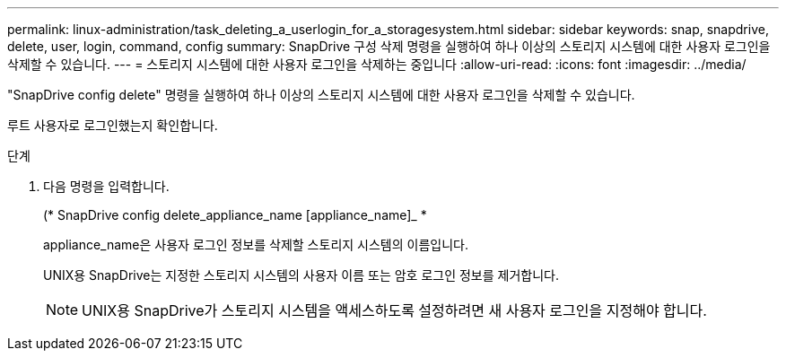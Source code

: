 ---
permalink: linux-administration/task_deleting_a_userlogin_for_a_storagesystem.html 
sidebar: sidebar 
keywords: snap, snapdrive, delete, user, login, command, config 
summary: SnapDrive 구성 삭제 명령을 실행하여 하나 이상의 스토리지 시스템에 대한 사용자 로그인을 삭제할 수 있습니다. 
---
= 스토리지 시스템에 대한 사용자 로그인을 삭제하는 중입니다
:allow-uri-read: 
:icons: font
:imagesdir: ../media/


[role="lead"]
"SnapDrive config delete" 명령을 실행하여 하나 이상의 스토리지 시스템에 대한 사용자 로그인을 삭제할 수 있습니다.

루트 사용자로 로그인했는지 확인합니다.

.단계
. 다음 명령을 입력합니다.
+
(* SnapDrive config delete_appliance_name [appliance_name]_ *

+
appliance_name은 사용자 로그인 정보를 삭제할 스토리지 시스템의 이름입니다.

+
UNIX용 SnapDrive는 지정한 스토리지 시스템의 사용자 이름 또는 암호 로그인 정보를 제거합니다.

+

NOTE: UNIX용 SnapDrive가 스토리지 시스템을 액세스하도록 설정하려면 새 사용자 로그인을 지정해야 합니다.


